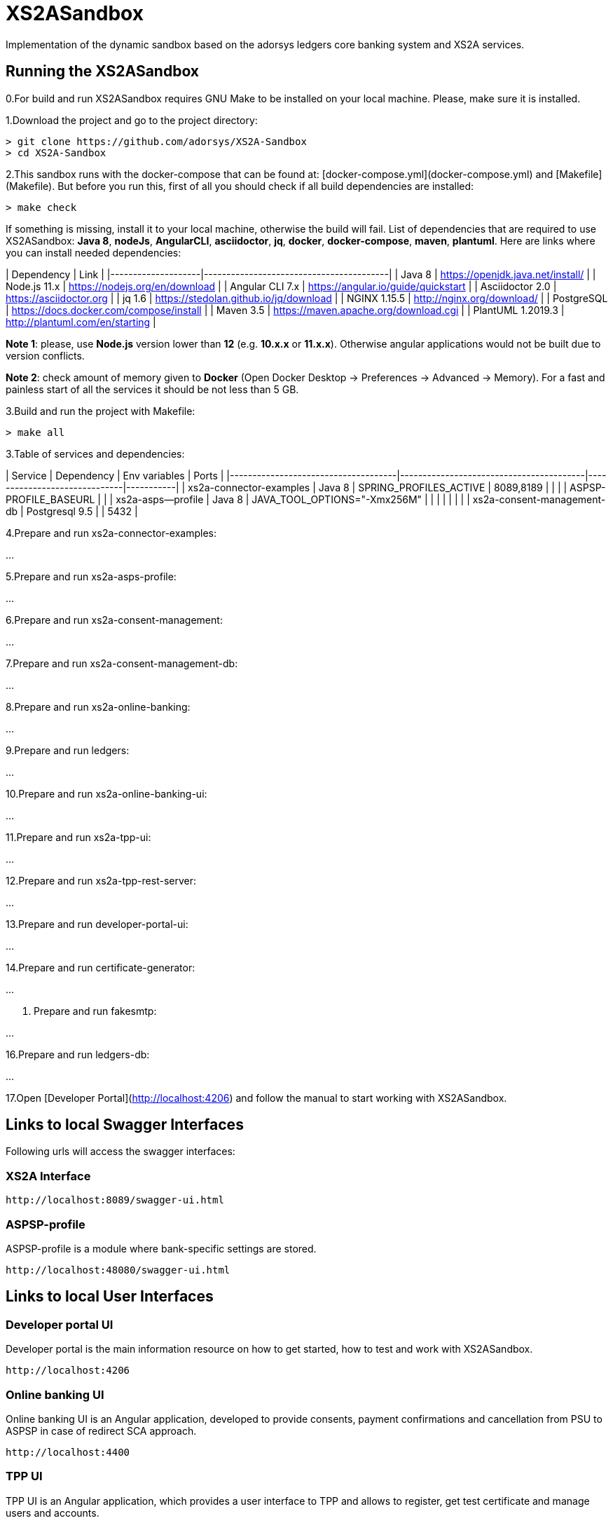 # XS2ASandbox

Implementation of the dynamic sandbox based on the adorsys ledgers core banking system and XS2A services.

## Running the XS2ASandbox

0.For build and run XS2ASandbox requires GNU Make to be installed on your local machine. Please, make sure it is installed.

1.Download the project and go to the project directory:

```sh
> git clone https://github.com/adorsys/XS2A-Sandbox
> cd XS2A-Sandbox
```

2.This sandbox runs with the docker-compose that can be found at:  [docker-compose.yml](docker-compose.yml) and [Makefile](Makefile).
But before you run this, first of all you should check if all build dependencies are installed:

```sh
> make check
```

If something is missing, install it to your local machine, otherwise the build will fail. 
List of dependencies that are required to use XS2ASandbox: **Java 8**, **nodeJs**, **AngularCLI**, **asciidoctor**, **jq**, **docker**, **docker-compose**, **maven**, **plantuml**.
Here are links where you can install needed dependencies:

| Dependency         | Link                                    |                                                     
|--------------------|-----------------------------------------|
| Java 8             | https://openjdk.java.net/install/       | 
| Node.js 11.x       | https://nodejs.org/en/download          | 
| Angular CLI 7.x    | https://angular.io/guide/quickstart     |                                                                                                        
| Asciidoctor 2.0    | https://asciidoctor.org                 |
| jq 1.6             | https://stedolan.github.io/jq/download  |
| NGINX 1.15.5       | http://nginx.org/download/              |
| PostgreSQL         | https://docs.docker.com/compose/install |
| Maven    3.5       | https://maven.apache.org/download.cgi   |
| PlantUML 1.2019.3  | http://plantuml.com/en/starting         |


**Note 1**: please, use **Node.js** version lower than **12** (e.g. **10.x.x** or **11.x.x**). Otherwise angular applications would not be built due to
version conflicts.

**Note 2**: check amount of memory given to **Docker** (Open Docker Desktop -> Preferences -> Advanced -> Memory).
For a fast and painless start of all the services it should be not less than 5 GB.

3.Build and run the project with Makefile:
  
```sh 
> make all
```

3.Table of services and dependencies:

| Service                             | Dependency                              |  Env variables               | Ports     |
|-------------------------------------|-----------------------------------------|------------------------------|-----------|
| xs2a-connector-examples             | Java 8 				        | SPRING_PROFILES_ACTIVE       | 8089,8189 |
|       			      | 					| ASPSP-PROFILE_BASEURL        |           |
| xs2a-asps--profile 		      | Java 8					| JAVA_TOOL_OPTIONS="-Xmx256M" |           |
|				      |						|			       |	   |
| xs2a-consent-management-db	      | Postgresql 9.5				| 			       | 5432      | 



4.Prepare and  run  xs2a-connector-examples:

...

5.Prepare and run xs2a-asps-profile:

...

6.Prepare and run xs2a-consent-management:

...

7.Prepare and run xs2a-consent-management-db:

...

8.Prepare and run xs2a-online-banking: 

...

9.Prepare and run ledgers:

...

10.Prepare and run xs2a-online-banking-ui:

...

11.Prepare and run xs2a-tpp-ui:

...

12.Prepare and run xs2a-tpp-rest-server:

...

13.Prepare and run developer-portal-ui:

...

14.Prepare and run certificate-generator:

...

15. Prepare and run fakesmtp:

...

16.Prepare and run ledgers-db:

...

17.Open [Developer Portal](http://localhost:4206) and follow the manual to start working with XS2ASandbox.


## Links to local Swagger Interfaces

Following urls will access the swagger interfaces:

### XS2A Interface

```
http://localhost:8089/swagger-ui.html
```

### ASPSP-profile

ASPSP-profile is a module where bank-specific settings are stored.

```
http://localhost:48080/swagger-ui.html
```

## Links to local User Interfaces

### Developer portal UI

Developer portal is the main information resource on how to get started, how to test and work with XS2ASandbox.

```
http://localhost:4206
```

### Online banking UI

Online banking UI is an Angular application, developed to provide consents, payment confirmations and cancellation from PSU to ASPSP
 in case of redirect SCA approach.

```
http://localhost:4400
```

### TPP UI

TPP UI is an Angular application, which provides a user interface to TPP and allows to register, get test certificate and 
manage users and accounts.

```
http://localhost:4205
```
